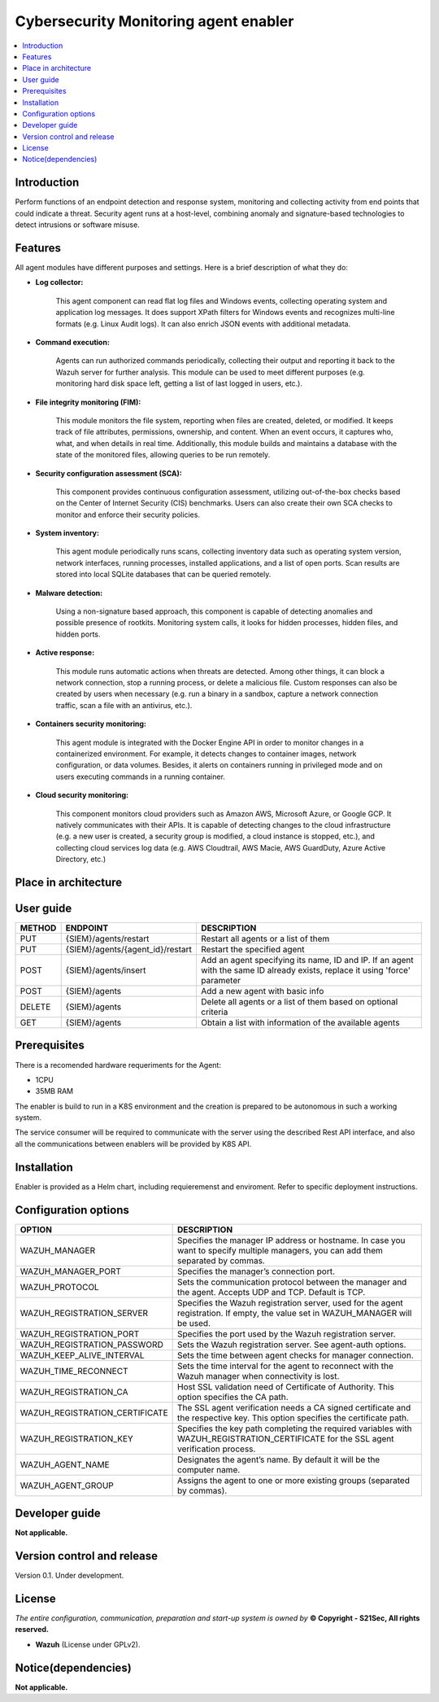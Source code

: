 .. _Cybersecurity Monitoring agent enabler:

######################################
Cybersecurity Monitoring agent enabler
######################################

.. contents::
  :local:
  :depth: 1

***************
Introduction
***************
Perform functions of an endpoint detection and response system, monitoring and collecting activity from end points that could indicate a threat. Security agent runs at a host-level, combining anomaly and signature-based technologies to detect intrusions or software misuse.

***************
Features
***************


All agent modules have different purposes and settings. Here is a brief description of what they do:


- **Log collector:**

    This agent component can read flat log files and Windows events, collecting operating system and application log messages. It does support XPath filters for
    Windows events and recognizes multi-line formats (e.g. Linux Audit logs). It can also enrich JSON events with additional metadata.


- **Command execution:**

    Agents can run authorized commands periodically, collecting their output and reporting it back to the Wazuh server for further analysis. This module can be used to
    meet different purposes (e.g. monitoring hard disk space left, getting a list of last logged in users, etc.).


- **File integrity monitoring (FIM):**


    This module monitors the file system, reporting when files are created, deleted, or modified. It keeps track of file attributes, permissions, ownership, and
    content. When an event occurs, it captures who, what, and when details in real time. Additionally, this module builds and maintains a database with the state of
    the monitored files, allowing queries to be run remotely.


- **Security configuration assessment (SCA):**


    This component provides continuous configuration assessment, utilizing out-of-the-box checks based on the Center of Internet Security (CIS) benchmarks. Users can
    also create their own SCA checks to monitor and enforce their security policies.


- **System inventory:**

    This agent module periodically runs scans, collecting inventory data such as operating system version, network interfaces, running processes, installed
    applications, and a list of open ports. Scan results are stored into local SQLite databases that can be queried remotely.


- **Malware detection:**

    Using a non-signature based approach, this component is capable of detecting anomalies and possible presence of rootkits. Monitoring system calls, it looks for
    hidden processes, hidden files, and hidden ports.


- **Active response:**

    This module runs automatic actions when threats are detected. Among other things, it can block a network connection, stop a running process, or delete a malicious
    file. Custom responses can also be created by users when necessary (e.g. run a binary in a sandbox, capture a network connection traffic, scan a file with an
    antivirus, etc.).


- **Containers security monitoring:**

    This agent module is integrated with the Docker Engine API in order to monitor changes in a containerized environment. For example, it detects changes to container
    images, network configuration, or data volumes. Besides, it alerts on containers running in privileged mode and on users executing commands in a running container.


- **Cloud security monitoring:**


    This component monitors cloud providers such as Amazon AWS, Microsoft Azure, or Google GCP. It natively communicates with their APIs. It is capable of detecting
    changes to the cloud infrastructure (e.g. a new user is created, a security group is modified, a cloud instance is stopped, etc.), and collecting cloud services
    log data (e.g. AWS Cloudtrail, AWS Macie, AWS GuardDuty, Azure Active Directory, etc.)




*********************
Place in architecture
*********************

.. figure:: ./PlaceInArchitecture_CyberSecurity.png
   :width: 1200
   :alt: "CyberSecurity"



***************
User guide
***************


+--------+------------------------------------------------------------------+------------------------------------------------------------------------+
| METHOD |                            ENDPOINT                              |          DESCRIPTION                                                   |
+========+==================================================================+========================================================================+
|  PUT   | {SIEM}/agents/restart                                            | Restart all agents or a list of them                                   |
+--------+------------------------------------------------------------------+------------------------------------------------------------------------+
|  PUT   | {SIEM}/agents/{agent_id}/restart                                 | Restart the specified agent                                            |
+--------+------------------------------------------------------------------+------------------------------------------------------------------------+
|        |                                                                  | Add an agent specifying its name, ID and IP. If an agent with          |
|  POST  | {SIEM}/agents/insert                                             | the same ID already exists, replace it using 'force' parameter         |
+--------+------------------------------------------------------------------+------------------------------------------------------------------------+
|  POST  | {SIEM}/agents                                                    | Add a new agent with basic info                                        |
+--------+------------------------------------------------------------------+------------------------------------------------------------------------+
| DELETE | {SIEM}/agents                                                    | Delete all agents or a list of them based on optional criteria         |
+--------+------------------------------------------------------------------+------------------------------------------------------------------------+
|  GET   | {SIEM}/agents                                                    | Obtain a list with information of the available agents                 |
+--------+------------------------------------------------------------------+------------------------------------------------------------------------+


***************
Prerequisites
***************


There is a recomended hardware requeriments for the Agent:

- 1CPU
 
- 35MB RAM

The enabler is build to run in a K8S environment and the creation is prepared to be autonomous in such a working system.

The service consumer will be required to communicate with the server using the described Rest API interface, and also all the communications between enablers will be provided by K8S API.

***************
Installation
***************

Enabler is provided as a Helm chart, including requieremenst and enviroment.
Refer to specific deployment instructions.

*********************
Configuration options
*********************


+------------------------------------------------------------------+------------------------------------------------------------------------+
|                            OPTION                                |          DESCRIPTION                                                   |
+==================================================================+========================================================================+
| WAZUH_MANAGER                                                    | Specifies the manager IP address or hostname. In case you want to      |
|                                                                  | specify multiple managers, you can add them separated by commas.       |
+------------------------------------------------------------------+------------------------------------------------------------------------+
| WAZUH_MANAGER_PORT                                               | Specifies the manager’s connection port.                               |
+------------------------------------------------------------------+------------------------------------------------------------------------+
| WAZUH_PROTOCOL                                                   | Sets the communication protocol between the manager and the agent.     |
|                                                                  | Accepts UDP and TCP. Default is TCP.                                   |
+------------------------------------------------------------------+------------------------------------------------------------------------+
| WAZUH_REGISTRATION_SERVER                                        | Specifies the Wazuh registration server, used for the agent            |
|                                                                  | registration. If empty, the value set in WAZUH_MANAGER will be used.   |
+------------------------------------------------------------------+------------------------------------------------------------------------+
| WAZUH_REGISTRATION_PORT                                          | Specifies the port used by the Wazuh registration server.              |
+------------------------------------------------------------------+------------------------------------------------------------------------+
| WAZUH_REGISTRATION_PASSWORD                                      | Sets the Wazuh registration server. See agent-auth options.            |
+------------------------------------------------------------------+------------------------------------------------------------------------+
| WAZUH_KEEP_ALIVE_INTERVAL                                        | Sets the time between agent checks for manager connection.             |
+------------------------------------------------------------------+------------------------------------------------------------------------+
| WAZUH_TIME_RECONNECT                                             | Sets the time interval for the agent to reconnect with the Wazuh       |
|                                                                  | manager when connectivity is lost.                                     |
+------------------------------------------------------------------+------------------------------------------------------------------------+
| WAZUH_REGISTRATION_CA                                            | Host SSL validation need of Certificate of Authority.                  |
|                                                                  | This option specifies the CA path.                                     |
+------------------------------------------------------------------+------------------------------------------------------------------------+
| WAZUH_REGISTRATION_CERTIFICATE                                   | The SSL agent verification needs a CA signed certificate and the       |
|                                                                  | respective key. This option specifies the certificate path.            |
+------------------------------------------------------------------+------------------------------------------------------------------------+
| WAZUH_REGISTRATION_KEY                                           | Specifies the key path completing the required variables with          |
|                                                                  | WAZUH_REGISTRATION_CERTIFICATE for the SSL agent verification process. |
+------------------------------------------------------------------+------------------------------------------------------------------------+	
| WAZUH_AGENT_NAME                                                 | Designates the agent’s name. By default it will be the computer name.  |
+------------------------------------------------------------------+------------------------------------------------------------------------+
| WAZUH_AGENT_GROUP                                                | Assigns the agent to one or more existing groups (separated by commas).|
+------------------------------------------------------------------+------------------------------------------------------------------------+


***************
Developer guide
***************

**Not applicable.**

***************************
Version control and release
***************************

Version 0.1. Under development.

***************
License
***************

*The entire configuration, communication, preparation and start-up system is owned by* **© Copyright - S21Sec, All rights reserved.**

- **Wazuh**  (License under GPLv2).


********************
Notice(dependencies)
********************

**Not applicable.**
